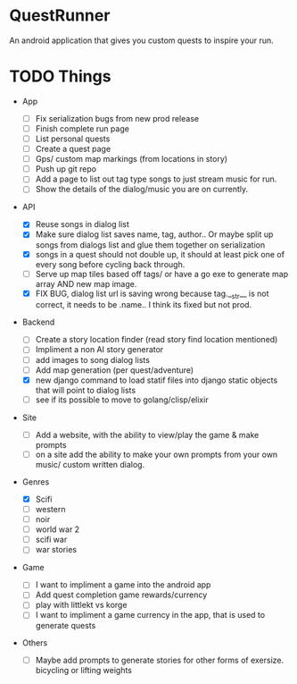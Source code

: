 * QuestRunner

An android application that gives you custom quests to inspire your run.

* TODO Things
- App
  - [ ] Fix serialization bugs from new prod release
  - [ ] Finish complete run page
  - [ ] List personal quests
  - [ ] Create a quest page
  - [ ] Gps/ custom map markings (from locations in story)
  - [ ] Push up git repo
  - [ ] Add a page to list out tag type songs to just stream music for run.
  - [ ] Show the details of the dialog/music you are on currently.
    
- API
  - [X] Reuse songs in dialog list
  - [X] Make sure dialog list saves name, tag, author.. Or maybe split up songs from dialogs list and glue them together on serialization
  - [X] songs in a quest should not double up, it should at least pick one of every song before cycling back through. 
  - [ ] Serve up map tiles based off tags/ or have a go exe to generate map array AND new map image.
  - [X] FIX BUG, dialog list url is saving wrong because tag.__str__ is not correct, it needs to be .name.. I think its fixed but not prod.
    
- Backend
  - [ ] Create a story location finder (read story find location mentioned)
  - [ ] Impliment a non AI story generator
  - [ ] add images to song dialog lists
  - [ ] Add map generation (per quest/adventure)
  - [X] new django command to load statif files into django static objects that will point to dialog lists
  - [ ] see if its possible to move to golang/clisp/elixir
    
- Site

  - [ ] Add a website, with the ability to view/play the game & make prompts
  - [ ] on a site add the ability to make your own prompts from your own music/ custom written dialog.

- Genres
  - [X] Scifi
  - [ ] western
  - [ ] noir
  - [ ] world war 2
  - [ ] scifi war
  - [ ] war stories


- Game 
  - [ ] I want to impliment a game into the android app
  - [ ] Add quest completion game rewards/currency
  - [ ] play with littlekt vs korge
  - [ ] I want to impliment a game currency in the app, that is used to generate quests

- Others
  - [ ] Maybe add prompts to generate stories for other forms of exersize. bicycling or lifting weights




